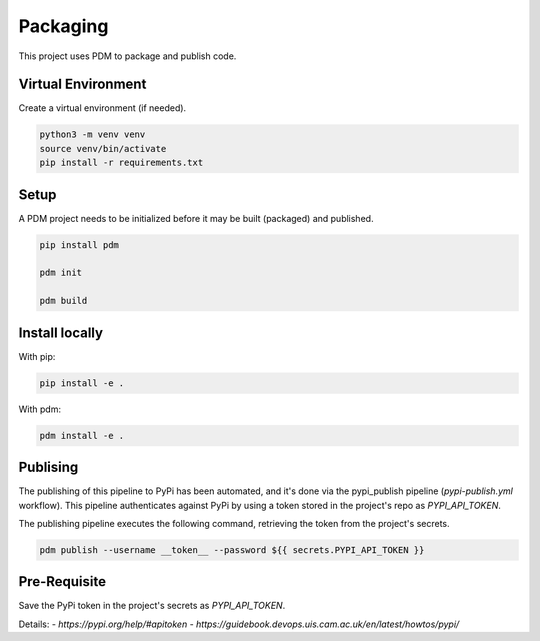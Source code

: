 Packaging
=========

This project uses PDM to package and publish code.

Virtual Environment
-----

Create a virtual environment (if needed).

.. code-block:: bash

    python3 -m venv venv
    source venv/bin/activate
    pip install -r requirements.txt

Setup
-----

A PDM project needs to be initialized before it may be built (packaged) and published.

.. code-block:: bash

    pip install pdm

    pdm init

    pdm build

Install locally
---------------

With pip:

.. code-block:: bash

    pip install -e .

With pdm:

.. code-block:: bash

    pdm install -e .

Publising
---------

The publishing of this pipeline to PyPi has been automated, and it's done via the pypi_publish pipeline (`pypi-publish.yml` workflow). This pipeline authenticates against PyPi by using a token stored in the project's repo as `PYPI_API_TOKEN`.

The publishing pipeline executes the following command, retrieving the token from the project's secrets.

.. code-block:: bash

    pdm publish --username __token__ --password ${{ secrets.PYPI_API_TOKEN }}

Pre-Requisite
--------------

Save the PyPi token in the project's secrets as `PYPI_API_TOKEN`.

Details:
- `https://pypi.org/help/#apitoken`
- `https://guidebook.devops.uis.cam.ac.uk/en/latest/howtos/pypi/`
